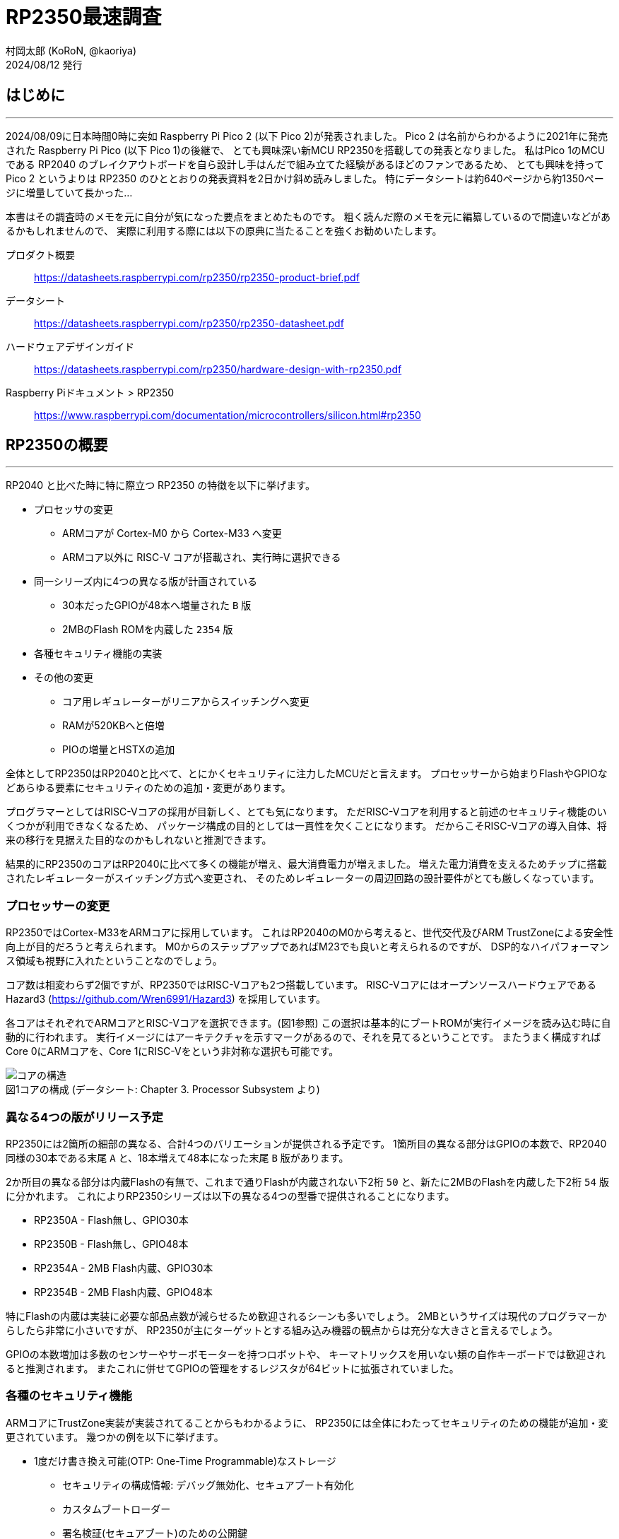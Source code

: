 = RP2350最速調査
村岡太郎 (KoRoN, @kaoriya)
2024/08/12 発行
:source-highlighter: rouge
//:toc: right
//:figure-caption: 図
// for asciidoctor-pdf
:scripts: cjk
:compress:
:title-page:
//:doctype: book
//:media: prepress

<<<
## はじめに
'''

2024/08/09に日本時間0時に突如 Raspberry Pi Pico 2 (以下 Pico 2)が発表されました。
Pico 2 は名前からわかるように2021年に発売された Raspberry Pi Pico (以下 Pico 1)の後継で、
とても興味深い新MCU RP2350を搭載しての発表となりました。
私はPico 1のMCUである RP2040 のブレイクアウトボードを自ら設計し手はんだで組み立てた経験があるほどのファンであるため、
とても興味を持って Pico 2 というよりは RP2350 のひととおりの発表資料を2日かけ斜め読みしました。
特にデータシートは約640ページから約1350ページに増量していて長かった…

本書はその調査時のメモを元に自分が気になった要点をまとめたものです。
粗く読んだ際のメモを元に編纂しているので間違いなどがあるかもしれませんので、
実際に利用する際には以下の原典に当たることを強くお勧めいたします。

プロダクト概要::
https://datasheets.raspberrypi.com/rp2350/rp2350-product-brief.pdf
データシート::
https://datasheets.raspberrypi.com/rp2350/rp2350-datasheet.pdf
ハードウェアデザインガイド::
https://datasheets.raspberrypi.com/rp2350/hardware-design-with-rp2350.pdf
Raspberry Piドキュメント > RP2350::
https://www.raspberrypi.com/documentation/microcontrollers/silicon.html#rp2350

<<<
## RP2350の概要
'''

RP2040 と比べた時に特に際立つ RP2350 の特徴を以下に挙げます。

* プロセッサの変更
** ARMコアが Cortex-M0 から Cortex-M33 へ変更
** ARMコア以外に RISC-V コアが搭載され、実行時に選択できる
* 同一シリーズ内に4つの異なる版が計画されている
** 30本だったGPIOが48本へ増量された `B` 版
** 2MBのFlash ROMを内蔵した `2354` 版
* 各種セキュリティ機能の実装
* その他の変更
** コア用レギュレーターがリニアからスイッチングへ変更
** RAMが520KBへと倍増
** PIOの増量とHSTXの追加

全体としてRP2350はRP2040と比べて、とにかくセキュリティに注力したMCUだと言えます。
プロセッサーから始まりFlashやGPIOなどあらゆる要素にセキュリティのための追加・変更があります。

プログラマーとしてはRISC-Vコアの採用が目新しく、とても気になります。
ただRISC-Vコアを利用すると前述のセキュリティ機能のいくつかが利用できなくなるため、
パッケージ構成の目的としては一貫性を欠くことになります。
だからこそRISC-Vコアの導入自体、将来の移行を見据えた目的なのかもしれないと推測できます。

結果的にRP2350のコアはRP2040に比べて多くの機能が増え、最大消費電力が増えました。
増えた電力消費を支えるためチップに搭載されたレギュレーターがスイッチング方式へ変更され、
そのためレギュレーターの周辺回路の設計要件がとても厳しくなっています。

### プロセッサーの変更

RP2350ではCortex-M33をARMコアに採用しています。
これはRP2040のM0から考えると、世代交代及びARM TrustZoneによる安全性向上が目的だろうと考えられます。
M0からのステップアップであればM23でも良いと考えられるのですが、
DSP的なハイパフォーマンス領域も視野に入れたということなのでしょう。

コア数は相変わらず2個ですが、RP2350ではRISC-Vコアも2つ搭載しています。
RISC-Vコアにはオープンソースハードウェアである Hazard3 (https://github.com/Wren6991/Hazard3) を採用しています。

各コアはそれぞれでARMコアとRISC-Vコアを選択できます。(図1参照)
この選択は基本的にブートROMが実行イメージを読み込む時に自動的に行われます。
実行イメージにはアーキテクチャを示すマークがあるので、それを見てるということです。
またうまく構成すればCore 0にARMコアを、Core 1にRISC-Vをという非対称な選択も可能です。

.コアの構成 (データシート: Chapter 3. Processor Subsystem より)
[caption="図1"]
image::001-cores.png[コアの構造]

### 異なる4つの版がリリース予定

RP2350には2箇所の細部の異なる、合計4つのバリエーションが提供される予定です。
1箇所目の異なる部分はGPIOの本数で、RP2040同様の30本である末尾 `A` と、18本増えて48本になった末尾 `B` 版があります。

2か所目の異なる部分は内蔵Flashの有無で、これまで通りFlashが内蔵されない下2桁 `50` と、新たに2MBのFlashを内蔵した下2桁 `54` 版に分かれます。
これによりRP2350シリーズは以下の異なる4つの型番で提供されることになります。

* RP2350A - Flash無し、GPIO30本
* RP2350B - Flash無し、GPIO48本
* RP2354A - 2MB Flash内蔵、GPIO30本
* RP2354B - 2MB Flash内蔵、GPIO48本

特にFlashの内蔵は実装に必要な部品点数が減らせるため歓迎されるシーンも多いでしょう。
2MBというサイズは現代のプログラマーからしたら非常に小さいですが、
RP2350が主にターゲットとする組み込み機器の観点からは充分な大きさと言えるでしょう。

GPIOの本数増加は多数のセンサーやサーボモーターを持つロボットや、
キーマトリックスを用いない類の自作キーボードでは歓迎されると推測されます。
またこれに併せてGPIOの管理をするレジスタが64ビットに拡張されていました。

### 各種のセキュリティ機能

ARMコアにTrustZone実装が実装されてることからもわかるように、
RP2350には全体にわたってセキュリティのための機能が追加・変更されています。
幾つかの例を以下に挙げます。

* 1度だけ書き換え可能(OTP: One-Time Programmable)なストレージ 
** セキュリティの構成情報: デバッグ無効化、セキュアブート有効化
** カスタムブートローダー
** 署名検証(セキュアブート)のための公開鍵
** 暗号化されたFlashイメージを復号化するための秘密鍵(対称鍵)
** 各種識別情報のオーバーライド
* 暗号化されたFlashイメージの復号化
* Flash上のイメージの署名検証(セキュアブート)
* SHA-256のアクセラレータ
* 真正乱数生成器(TRNG)
* グリッチ検出

これらが目指しているセキュリティ機能は以下の3つからなっています。

. 不正なコードを実行できないようにする
. コードとデータの不正な読み取りを防ぐ
. デバイス上で実行されるソフトウェアを、信頼できるものと信頼できないものとで分離する

これらの機能はRP2040には欠けていた、ソフトウェアやハードウェアの不正利用対策としての、
セキュリティ機能としてRP2350に付け加えられたと考えられます。
このセキュリティ機能があることで、量産・市販されるような製品にRP2350が採用されやすくなりそうです。

### その他の変更

#### スイッチングレギュレーター

コア用レギュレーターがリニアレギュレーターからスイッチングレギュレーターに変更になりました。
RP2350はRP2040から引続きコア部分の電圧1.1Vに使えるようにレギュレーターを内蔵しています。
しかしコアの機能が増えたことにより、最大消費電力が200mAに増えました。
もちろん常に200mAを必要とするわけではないですが、
その大きな電力消費を支えられる供給能力を確保する目的でスイッチングレギュレーターに変更したとのことです。

スイッチングレギュレーターに変更したためにコイルとコンデンサが周辺回路に必要となり、
加えて利用できる面積が少ないことからコイルが発生する磁場がコンデンサ他に影響を与えることとなり、
基板の設計に関してリファレンスデザインに従うことという強い勧告が書かれていました。
またコイルの巻き方向も固定する必要があるということで、
方向を識別できるコイルをメーカーと協力して新規開発し、
まもなく型番を付与して一般提供をするほどのタイトさのようです。

常に200mAという最大電力が必要なわけではないので、
利用する製品ごとにその製品で十分なだけの設計とテストを行うという方法も考えられます。
しかしこの点に関しては使いにくくなったと評価せざるを得ません。

#### RAMの増量

RAMはRP2040の264KB(256+8)から、RP2350では520KB(512+8)へとほぼ倍増しました。

セキュアブートにおいてはFlash上の実行コードを全部RAMに展開し、そのRAM上で実行する必要があるからだと考えられます。
RP2040では16KBのバッファを用いて仮想メモリ的に随時プログラムをFlashから読みだして実行していました。
この方法には実行時にFlashを差し替えることで別のプログラムを実行することができるという脆弱性があり、
それに対策するものだと推測できます。
仮にRAMを増やさずにその多くを実行コードで占めてしまうと、
ワークエリアが減ってしまいRP2040に比べてプログラムが作りにくいことになってしまいます。
それを回避するためにはやはりRAMを増やす必要があったのでしょう。

セキュアブートを用いない場合、単純に高速なワークエリアが倍に増えたということで、プログラマーとしては非常に歓迎できます。

#### PIOの増量とHSTXの追加

PIOは簡易なプログラムが可能なサブプロセッサで、高速な信号処理などに用います。
人間の脳で例えれば小脳のようなもの、というのが近いかもしれません。
RP2350ではこのPIOが2機から3機に増えました。
これにより1.5倍の信号を処理できるようになりました。

またHSTXという1クロックあたり2ビット送出できる、
高速にシリアルデーターをストリーミング出力する機能が追加されています。
RP2350は最大150MHzで駆動しますので最大300Mbpsに達します。
また最大8つのGPIOに対して出力できるので、
上手くデータを用意できるのであれば最大2.4Gbpsの送出能力とも言えるでしょう。

PIOの増量とHSTXの追加からは、
RP2350はデジタル信号処理というアプリケーションを強く意識して企画されたと推測できます。

<<<
## おわりに
'''

以上、RP2350の資料を読んで気になったところを紹介しました。

全体を通してセキュアブートの導入と信号処理能力の増加が目立ち、
本気で商業量産製品への組み込みを目指しているんだなと感じました。
またFlash内蔵モデルの登場ということも、その思いを強める一因となりました。
一方でレギュレーター周りの回路や、クロック回りの回路の設計要件の厳しさを見ると、
前出の目的とは矛盾しているような感想を抱きました。

RP2350ではデータシートの構成も大きく変わりました。
今となってはRP2040はPIOという新しい概念の説明に大きな比重を割いていたのがわかります。
一方でRP2350では各部に渡るセキュリティ機能を重視していると強く感じさせられました。
このような詳細なデータシートが無料で誰でも閲覧できるのは、
オープンなソフトウェア業界に慣れた今となってはとてもありがたいと感じます。

本書では触れませんでしたが、RP2040で利用できたSDKであるpico-sdkはRP2350でも利用できると考えられます。
一つ一つ丁寧に読めばSDKの構成だけでなく、MCUの構成まで良く分かる非常によくできたSDKですので、
まだ触れたことのないプログラマは是非触れてみることをオススメします。

2024/08/12 村岡太郎 (a.k.a. KoRoN, or @kaoriya)
